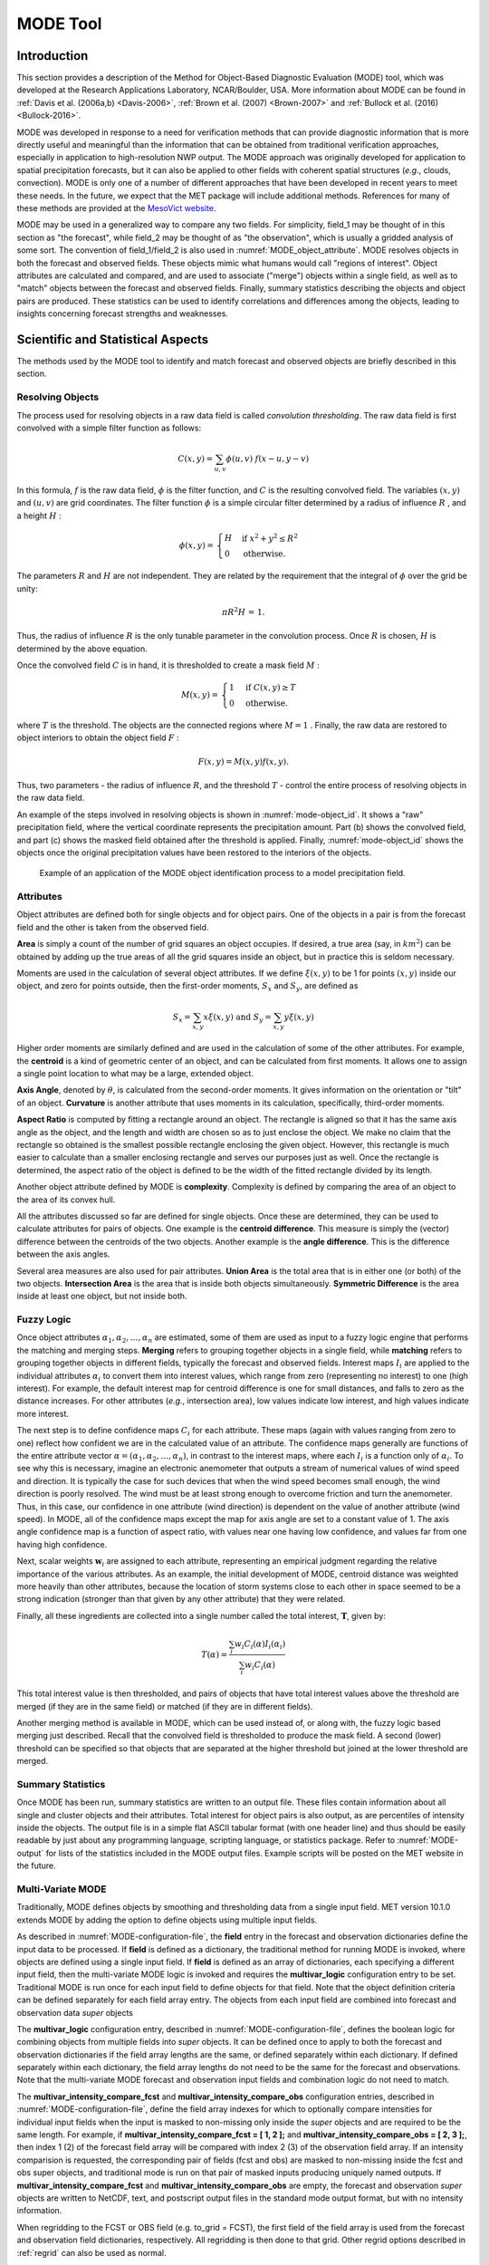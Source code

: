 .. _mode:

*********
MODE Tool
*********

.. _MODE_Introduction:

Introduction
============

This section provides a description of the Method for Object-Based Diagnostic Evaluation (MODE) tool, which was developed at the Research Applications Laboratory, NCAR/Boulder, USA. More information about MODE can be found in :ref:`Davis et al. (2006a,b) <Davis-2006>`, :ref:`Brown et al. (2007) <Brown-2007>` and :ref:`Bullock et al. (2016) <Bullock-2016>`.

MODE was developed in response to a need for verification methods that can provide diagnostic information that is more directly useful and meaningful than the information that can be obtained from traditional verification approaches, especially in application to high-resolution NWP output. The MODE approach was originally developed for application to spatial precipitation forecasts, but it can also be applied to other fields with coherent spatial structures (*e.g.*, clouds, convection). MODE is only one of a number of different approaches that have been developed in recent years to meet these needs. In the future, we expect that the MET package will include additional methods. References for many of these methods are provided at the `MesoVict website <http://www.rap.ucar.edu/projects/icp/index.html.>`_.

MODE may be used in a generalized way to compare any two fields. For simplicity, field_1 may be thought of in this section as "the forecast", while field_2 may be thought of as "the observation", which is usually a gridded analysis of some sort. The convention of field_1/field_2 is also used in :numref:`MODE_object_attribute`. MODE resolves objects in both the forecast and observed fields. These objects mimic what humans would call "regions of interest". Object attributes are calculated and compared, and are used to associate ("merge") objects within a single field, as well as to "match" objects between the forecast and observed fields. Finally, summary statistics describing the objects and object pairs are produced. These statistics can be used to identify correlations and differences among the objects, leading to insights concerning forecast strengths and weaknesses.

.. _MODE_Scientific-and-statistical:

Scientific and Statistical Aspects
==================================

The methods used by the MODE tool to identify and match forecast and observed objects are briefly described in this section. 

Resolving Objects
-----------------

The process used for resolving objects in a raw data field is called *convolution thresholding*. The raw data field is first convolved with a simple filter function as follows:

.. math:: C(x,y)=\sum_{u, v}\phi(u,v)\ f(x-u, y-v)

In this formula, :math:`f` is the raw data field, :math:`\phi` is the filter function, and :math:`C` is the resulting convolved field. The variables :math:`(x, y)` and :math:`(u, v)` are grid coordinates. The filter function :math:`\phi` is a simple circular filter determined by a radius of influence :math:`R` , and a height :math:`H` :

.. math:: \phi (x,y) = \begin{align}\begin{cases} H &\text{if } x^2 + y^2\leq R^2\\ 0 &\text{otherwise.} \end{cases}\end{align}

The parameters :math:`R` and :math:`H` are not independent. They are related by the requirement that the integral of :math:`\phi` over the grid be unity: 

.. math:: \pi R^2 H\text{ = 1.}

Thus, the radius of influence :math:`R` is the only tunable parameter in the convolution process. Once :math:`R` is chosen, :math:`H` is determined by the above equation.

Once the convolved field :math:`C` is in hand, it is thresholded to create a mask field :math:`M` :

.. math:: M(x,y) = \begin{align}\begin{cases} 1 &\text{if } C(x,y)\ge T\\ 0 &\text{otherwise.} \end{cases}\end{align}

where :math:`T` is the threshold. The objects are the connected regions where :math:`M = 1` . Finally, the raw data are restored to object interiors to obtain the object field :math:`F` :

.. math:: F(x,y)=M(x,y)f(x,y).

Thus, two parameters - the radius of influence :math:`R`, and the threshold :math:`T` - control the entire process of resolving objects in the raw data field.

An example of the steps involved in resolving objects is shown in :numref:`mode-object_id`. It shows a "raw" precipitation field, where the vertical coordinate represents the precipitation amount. Part (b) shows the convolved field, and part (c) shows the masked field obtained after the threshold is applied. Finally, :numref:`mode-object_id` shows the objects once the original precipitation values have been restored to the interiors of the objects.

.. _mode-object_id:

.. figure:: figure/mode-object_id.png

   Example of an application of the MODE object identification process to a model precipitation field.


Attributes
----------

Object attributes are defined both for single objects and for object pairs. One of the objects in a pair is from the forecast field and the other is taken from the observed field. 

**Area** is simply a count of the number of grid squares an object occupies. If desired, a true area (say, in :math:`km^2`) can be obtained by adding up the true areas of all the grid squares inside an object, but in practice this is seldom necessary.

Moments are used in the calculation of several object attributes. If we define :math:`\xi(x,y)` to be 1 for points :math:`(x,y)` inside our object, and zero for points outside, then the first-order moments, :math:`S_x` and :math:`S_y`, are defined as 

.. math:: S_x = \sum_{x,y} x\xi(x,y) {}\ \text{and } {}\ S_y = \sum_{x,y} y\xi(x,y)

Higher order moments are similarly defined and are used in the calculation of some of the other attributes. For example, the **centroid** is a kind of geometric center of an object, and can be calculated from first moments. It allows one to assign a single point location to what may be a large, extended object. 

**Axis Angle**, denoted by :math:`\theta`, is calculated from the second-order moments. It gives information on the orientation or "tilt" of an object. **Curvature** is another attribute that uses moments in its calculation, specifically, third-order moments.

**Aspect Ratio** is computed by fitting a rectangle around an object. The rectangle is aligned so that it has the same axis angle as the object, and the length and width are chosen so as to just enclose the object. We make no claim that the rectangle so obtained is the smallest possible rectangle enclosing the given object. However, this rectangle is much easier to calculate than a smaller enclosing rectangle and serves our purposes just as well. Once the rectangle is determined, the aspect ratio of the object is defined to be the width of the fitted rectangle divided by its length.

Another object attribute defined by MODE is **complexity**. Complexity is defined by comparing the area of an object to the area of its convex hull.

All the attributes discussed so far are defined for single objects. Once these are determined, they can be used to calculate attributes for pairs of objects. One example is the  **centroid difference**. This measure is simply the (vector) difference between the centroids of the two objects. Another example is the  **angle difference**. This is the difference between the axis angles.

Several area measures are also used for pair attributes. **Union Area** is the total area that is in either one (or both) of the two objects. **Intersection Area** is the area that is inside both objects simultaneously. **Symmetric Difference** is the area inside at least one object, but not inside both.

Fuzzy Logic
-----------

Once object attributes :math:`\alpha_1,\alpha_2,\ldots,\alpha_n` are estimated, some of them are used as input to a fuzzy logic engine that performs the matching and merging steps. **Merging** refers to grouping together objects in a single field, while **matching** refers to grouping together objects in different fields, typically the forecast and observed fields. Interest maps :math:`I_i` are applied to the individual attributes :math:`\alpha_i` to convert them into interest values, which range from zero (representing no interest) to one (high interest). For example, the default interest map for centroid difference is one for small distances, and falls to zero as the distance increases. For other attributes (*e.g.*, intersection area), low values indicate low interest, and high values indicate more interest.

The next step is to define confidence maps :math:`C_i` for each attribute. These maps (again with values ranging from zero to one) reflect how confident we are in the calculated value of an attribute. The confidence maps generally are functions of the entire attribute vector :math:`\alpha = (\alpha_1, \alpha_2, \ldots, \alpha_n)`, in contrast to the interest maps, where each :math:`I_i` is a function only of :math:`\alpha_i`. To see why this is necessary, imagine an electronic anemometer that outputs a stream of numerical values of wind speed and direction. It is typically the case for such devices that when the wind speed becomes small enough, the wind direction is poorly resolved. The wind must be at least strong enough to overcome friction and turn the anemometer. Thus, in this case, our confidence in one attribute (wind direction) is dependent on the value of another attribute (wind speed). In MODE, all of the confidence maps except the map for axis angle are set to a constant value of 1. The axis angle confidence map is a function of aspect ratio, with values near one having low confidence, and values far from one having high confidence.

Next, scalar weights :math:`\boldsymbol{w}_i` are assigned to each attribute, representing an empirical judgment regarding the relative importance of the various attributes. As an example, the initial development of MODE, centroid distance was weighted more heavily than other attributes, because the location of storm systems close to each other in space seemed to be a strong indication (stronger than that given by any other attribute) that they were related.

Finally, all these ingredients are collected into a single number called the total interest, :math:`\boldsymbol{T}`, given by:

.. math:: T(\alpha)=\frac{\sum_{i}w_i C_i(\alpha)I_i(\alpha_i)}{\sum_{i}w_i C_i(\alpha)}

This total interest value is then thresholded, and pairs of objects that have total interest values above the threshold are merged (if they are in the same field) or matched (if they are in different fields).

Another merging method is available in MODE, which can be used instead of, or along with, the fuzzy logic based merging just described. Recall that the convolved field is thresholded to produce the mask field. A second (lower) threshold can be specified so that objects that are separated at the higher threshold but joined at the lower threshold are merged.

Summary Statistics
------------------

Once MODE has been run, summary statistics are written to an output file. These files contain information about all single and cluster objects and their attributes. Total interest for object pairs is also output, as are percentiles of intensity inside the objects. The output file is in a simple flat ASCII tabular format (with one header line) and thus should be easily readable by just about any programming language, scripting language, or statistics package. Refer to :numref:`MODE-output` for lists of the statistics included in the MODE output files. Example scripts will be posted on the MET website in the future.

.. _MODE-multivar:

Multi-Variate MODE
------------------

Traditionally, MODE defines objects by smoothing and thresholding data from a single input field. MET version 10.1.0 extends MODE by adding the option to define objects using multiple input fields.

As described in :numref:`MODE-configuration-file`, the **field** entry in the forecast and observation dictionaries define the input data to be processed. If **field** is defined as a dictionary, the traditional method for running MODE is invoked, where objects are defined using a single input field. If **field** is defined as an array of dictionaries, each specifying a different input field, then the multi-variate MODE logic is invoked and requires the **multivar_logic** configuration entry to be set. Traditional MODE is run once for each input field to define objects for that field. Note that the object definition criteria can be defined separately for each field array entry. The objects from each input field are combined into forecast and observation data *super* objects 

The **multivar_logic** configuration entry, described in :numref:`MODE-configuration-file`, defines the boolean logic for combining objects from multiple fields into *super* objects. It can be defined once to apply to both the forecast and observation dictionaries if the field array lengths are the same, or defined separately within each dictionary. If defined separately within each dictionary, the field array lengths do not need to be the same for the forecast and observations. Note that the multi-variate MODE forecast and observation input fields and combination logic do not need to match.

The **multivar_intensity_compare_fcst** and **multivar_intensity_compare_obs** configuration entries, described in :numref:`MODE-configuration-file`, define the field array indexes for which to optionally compare intensities for individual input fields when the input is masked to non-missing only inside the *super* objects and are required to be the same length. For example, if **multivar_intensity_compare_fcst = [ 1, 2 ];** and **multivar_intensity_compare_obs = [ 2, 3 ];**, then index 1 (2) of the forecast field array will be compared with index 2 (3) of the observation field array. If an intensity comparision is requested, the corresponding pair of fields (fcst and obs) are masked to non-missing inside the fcst and obs super objects, and traditional mode is run on that pair of masked inputs producing uniquely named outputs. If **multivar_intensity_compare_fcst** and **multivar_intensity_compare_obs** are empty, the forecast and observation *super* objects are written to NetCDF, text, and postscript output files in the standard mode output format, but with no intensity information.

When regridding to the FCST or OBS field (e.g. to_grid = FCST), the first field of the field array is used from the forecast and observation field dictionaries, respectively. All regridding is then done to that grid. Other regrid options described in :ref:`regrid` can also be used as normal.

"file_type" can be set independently for each input in multivariate mode. If not set for an input, MET uses file names and file content to determine the type.

When setting a threshold to a percentile, some choices require both an observation input and a forecast input.  When this is the case, it's assumed the indices match, so for example if forecast input 1 has such a percentile setting, then observation input 1 will be used to compute the percentile.  Percentiles in which this will happen are:

* SFP in an observation input.
  * The matching forecast input will be used to determine the threshold.  e.g. ">SFP33.3" in the 2nd observation input means greater than 33.3-rd percentile of the 2nd forecast input will be used as the threshold for that observation input.

* SOP in a forecast input.
  * The matching observation input will be used to determine the threshold. e.g. ">SOP33.3" in the 2nd forecast input means greater than 33.3-rd percentile of the 2nd observation input will be used as the threshold for that forecast input.

* "==FBIAS" in an observation input.
  * e.g. "==FBIAS1" in an observation input to automatically de-bias the data, using a simple threshold in the matching forecast input. For example, when observation input 3 has "==FBIAS1", and forecast input 3 has ">5.0", MET applies the >5.0 threshold to the forecast and then chooses an observation threshold which results in a frequency bias of 1. The frequency bias can be any float value > 0.0.

* "==FBIAS" in a forecast input.
  * e.g. "==FBIAS1" in a forecast input to automatically de-bias the data, using a simple threshold in the matching observation input. For example, when forecast input 2 has "==FBIAS1", and observation input 2 has ">5.0", MET applies the >5.0 threshold to the observation and then chooses a forecast threshold which results in a frequency bias of 1.  The frequency bias can be any float value > 0.0.

  
Practical Information
=====================

This section contains a description of how MODE can be configured and run. The MODE tool is used to perform a features-based verification of gridded model data using gridded observations. The input gridded model and observation datasets must be in one of the MET supported gridded file formats. If the input datasets are not already on a common grid, MODE can interpolate them to a common grid. The regrid option in the configuration file enables the user to specify the grid upon which the scores will be computed. The gridded analysis data may be based on observations, such as Stage II or Stage IV data for verifying accumulated precipitation, or a model analysis field may be used. However, users are cautioned that it is generally unwise to verify model output using an analysis field produced by the same model.

MODE provides the capability to select a single model variable/level from which to derive objects to be analyzed. MODE was developed and tested using accumulated precipitation. However, the code has been generalized to allow the use of any gridded model and observation field. Based on the options specified in the configuration file, MODE will define a set of simple objects in the model and observation fields. It will then compute an interest value for each pair of objects across the fields using a fuzzy engine approach. Those interest values are thresholded, and any pairs of objects above the threshold will be matched/merged. Through the configuration file, MODE offers a wide range of flexibility in how the objects are defined, processed, matched, and merged.

mode Usage
----------

The usage statement for the MODE tool is listed below:

.. code-block:: none

  Usage: mode
         fcst_file
         obs_file
         config_file
         [-config_merge merge_config_file]
         [-outdir path]
         [-log file]
         [-v level]
         [-compress level]

The MODE tool has three required arguments and can accept several optional arguments.

Required Arguments for mode
^^^^^^^^^^^^^^^^^^^^^^^^^^^

1. The **fcst_file** argument indicates the gridded file containing the model field to be verified.

2. The **obs_file** argument indicates the gridded file containing the gridded observations to be used for the verification of the model.

3. The **config_file** argument indicates the name of the configuration file to be used. The contents of the configuration file are discussed below.

Optional Arguments for mode
^^^^^^^^^^^^^^^^^^^^^^^^^^^

4. The **-config_merge merge_config_file** option indicates the name of a second configuration file to be used when performing fuzzy engine merging by comparing the model or observation field to itself. The MODE tool provides the capability of performing merging within a single field by comparing the field to itself. Interest values are computed for each object and all of its neighbors. If an object and its neighbor have an interest value above some threshold, they are merged. The **merge_config_file** controls the settings of the fuzzy engine used to perform this merging step. If a **merge_config_file** is not provided, the configuration specified by the config_file in the previous argument will be used.

5. The **-outdir path** option indicates the directory where output files should be written.

6. The **-log file** option directs output and errors to the specified log file. All messages will be written to that file as well as standard out and error. Thus, users can save the messages without having to redirect the output on the command line. The default behavior is no log file. 

7. The **-v level** option indicates the desired level of verbosity. The contents of "level" will override the default setting of 2. Setting the verbosity to 0 will make the tool run with no log messages, while increasing the verbosity above 1 will increase the amount of logging.

8. The **-compress level** option indicates the desired level of compression (deflate level) for NetCDF variables. The valid level is between 0 and 9. The value of "level" will override the default setting of 0 from the configuration file or the environment variable MET_NC_COMPRESS. Setting the compression level to 0 will make no compression for the NetCDF output. Lower number is for fast compression and higher number is for better compression.

An example of the MODE calling sequence is listed below:

**Example 1:**

.. code-block:: none

  mode sample_fcst.grb \
  sample_obs.grb \
  MODEConfig_grb

In Example 1, the MODE tool will verify the model data in the sample_fcst.grb GRIB file using the observations in the sample_obs.grb GRIB file applying the configuration options specified in the **MODEConfig_grb** file.

A second example of the MODE calling sequence is presented below:

**Example 2:**

.. code-block:: none

  mode sample_fcst.nc \
  sample_obs.nc \
  MODEConfig_nc

In Example 2, the MODE tool will verify the model data in the sample_fcst.nc NetCDF output of pcp_combine using the observations in the sample_obs.nc NetCDF output of pcp_combine, using the configuration options specified in the **MODEConfig_nc** file. Since the model and observation files contain only a single field of accumulated precipitation, the **MODEConfig_nc** file should specify that accumulated precipitation be verified.

.. _MODE-configuration-file:

mode Configuration File
-----------------------

The default configuration file for the MODE tool, **MODEConfig_default**, can be found in the installed *share/met/config* directory. Another version of the configuration file is provided in *scripts/config*. We encourage users to make a copy of the configuration files prior to modifying their contents. Descriptions of **MODEConfig_default** and the required variables for any MODE configuration file are also provided below. While the configuration file contains many entries, most users will only need to change a few for their use. Specific options are described in the following subsections.

A second default configuration file for the multivar MODE option, **MODEMultivarConfig_default**, is also found in the installed *share/met/config* directory. We encourage users to make a copy of this default configuration file when setting up a multivar configuration prior to modifying content. The two default config files **MODEConfig_default** and **MODEMultivarConfig_default** are similar, with **MODEMultivarConfig_default** having example multivar specific content. 

Note that environment variables may be used when editing configuration files, as described in the :numref:`config_env_vars`.

_____________________

.. code-block:: none

  model          = "FCST";
  desc           = "NA";
  obtype         = "ANALYS";
  regrid         = { ... }
  met_data_dir   = "MET_BASE";
  output_prefix  = "";
  version        = "VN.N";

The configuration options listed above are common to many MET tools and are described in :numref:`config_options`.

_____________________

.. code-block:: none

  grid_res = 4;

The **grid_res** entry is the nominal spacing for each grid square in kilometers. This entry is not used directly in the code, but subsequent entries in the configuration file are defined in terms of it. Therefore, setting this appropriately will help ensure that appropriate default values are used for these entries.

_____________________

.. code-block:: none

  quilt = FALSE;

The **quilt** entry indicates whether all permutations of convolution radii and thresholds should be run.

• If **FALSE**, the number of forecast and observation convolution radii and thresholds must all match. One configuration of MODE will be run for each group of settings in those lists.

• If **TRUE**, the number of forecast and observation convolution radii must match and the number of forecast and observation convolution thresholds must match. For N radii and M thresholds, NxM configurations of MODE will be run.

_____________________

.. code-block:: none

   multivar_logic = "#1 && #2 && #3";

The **multivar_logic** entry appears only in the **MODEMultivarConfig_default** file. This option applies to running multi-variate MODE by setting **field** to an array of dictionaries to define multiple input fields. Objects are defined separately for each input field based on the configuration settings specified for each field array entry. The **multivar_logic** entry is a string which defines how objects for each field are combined into a final *super* object. The objects for each field are referred to as '#N' where N is the N-th field array entry. The '&&' and '||' strings define intersection and union logic, respectively. For example, "#1 && #2" is the intersection of the objects from the first and second fields. "(#1 && #2) || #3" is the union of that intersection with the objects from the third field.

The **multivar_logic** entry is parsed separately from the **fcst** and **obs** dictionaries and can be defined differently in each. It does not require the same number of fields in the forecast and observation arrays.

_____________________

.. code-block:: none

   multivar_intensity_compare_fcst = [1,2];
   multivar_intensity_compare_obs = [2,3];

The **multivar_intensity_compare_fcst** and **multivar_intensity_compare_obs** entries appear only in the **MODEMultivarConfig_default** file. These entries define an index in the field arrays to be compared for forecast and observation intensities and must be the same length. For example, in the above example, forecast field 1 will be compared to observation field 2 for computing intensity attribute statistics. If the **multivar_intensity_compare_fcst** and **multivar_intensity_compare_obs** are empty, traditional mode output is created for the super objects, but with no intensity information. 

_____________________

.. code-block:: none

   multivar_name = "Super";

The **multivar_name** entry appears only in the **MODEMultivarConfig_default** file. This option is used only when the multivar option is enabled, and only when **multivar_intensity_compare_fcst** and **multivar_intensity_compare_obs** are empty. It can be thought of as an identifier for the multivariate super object.  It shows up in output files names and content.  It can be set separately for forecasts and observations or as a common value for both.

_____________________

.. code-block:: none

   multivar_level = "LO";

The **multivar_level** entry appears only in the **MODEMultivarConfig_default** file. This option is used only when the multivar option is enabled, and only when **multivar_intensity_compare_fcst** and **multivar_intensity_compare_obs** are empty. It is the identifier for the multivariate super object as regards level.  It shows up in output files names and content.  If not set the default value is "NA".   It can be set separately for forecasts and observations, or as a common value for both.

_____________________

.. code-block:: none

  fcst = {
     field = {
        name = "APCP";
        level = "A03";
     }
     censor_thresh      = [];
     censor_val         = [];
     conv_radius        = 60.0/grid_res; // in grid squares
     conv_thresh        = >=5.0;
     vld_thresh         = 0.5;
     filter_attr_name   = [];
     filter_attr_thresh = [];
     merge_thresh       = >=1.25;
     merge_flag         = THRESH;
  }
  obs = fcst; 

The **field** entries in the forecast and observation dictionaries specify the model and observation variables and level to be compared. See a more complete description of them in :numref:`config_options`. In the above example, the forecast settings are copied into the observation dictionary using **obs = fcst;.**

When **field** is set to an array of dictionaries rather than a single one, the multi-variate MODE logic is invoked. Please see :numref:`MODE-multivar` for a description of that logic.

The **censor_thresh** and **censor_val** entries are used to censor the raw data as described in :numref:`config_options`. Their functionality replaces the **raw_thresh** entry, which is deprecated in met-6.1. Prior to defining objects, it is recommended that the raw fields should be made to look similar to each other. For example, if the model only predicts values for a variable above some threshold, the observations should be thresholded at that same level. The censor thresholds can be specified using symbols. By default, no censor thresholding is applied.

The **conv_radius** entry defines the radius of the circular convolution applied to smooth the raw fields. The radii are specified in terms of grid units. The default convolution radii are defined in terms of the previously defined **grid_res** entry. Multiple convolution radii may be specified as an array (e.g. **conv_radius = [ 5, 10, 15 ];**).

The **conv_thresh** entry specifies the threshold values to be applied to the convolved field to define objects. By default, objects are defined using a convolution threshold of 5.0. Multiple convolution thresholds may be specified as an array (e.g. **conv_thresh = [ >=5.0, >=10.0, >=15.0 ];)**.

Multiple convolution radii and thresholds and processed using the logic defined by the **quilt** entry.

The **vld_thresh** entry must be set between 0 and 1. When performing the circular convolution step if the proportion of bad data values in the convolution area is greater than or equal to this threshold, the resulting convolved value will be bad data. If the proportion is less than this threshold, the convolution will be performed on only the valid data. By default, the **vld_thresh** is set to 0.5.

The **filter_attr_name** and **filter_attr_thresh** entries are arrays of the same length which specify object filtering criteria. By default, no object filtering criteria is defined.

The **filter_attr_name** entry is an array of strings specifying the MODE output header column names for the object attributes of interest, such as **AREA, LENGTH, WIDTH**, and **INTENSITY_50**. In addition, **ASPECT_RATIO** specifies the aspect ratio (width/length), **INTENSITY_101** specifies the mean intensity value, and **INTENSITY_102** specifies the sum of the intensity values.

The **filter_attr_thresh** entry is an array of thresholds for these object attributes. Any simple objects not meeting all of the filtering criteria are discarded.

Note that the **area_thresh** and **inten_perc_thresh** entries from earlier versions of MODE are replaced by these options and are now deprecated. 

The **merge_thresh** entry is used to define larger objects for use in merging the original objects. It defines the threshold value used in the double thresholding merging technique. Note that in order to use this merging technique, it must be requested for both the forecast and observation fields. These thresholds should be chosen to define larger objects that fully contain the originally defined objects. For example, for objects defined as >=5.0, a merge threshold of >=2.5 will define larger objects that fully contain the original objects. Any two original objects contained within the same larger object will be merged. By default, the merge thresholds are set to be greater than or equal to 1.25. Multiple merge thresholds may be specified as an array (e.g. **merge_thresh = [ >=1.0, >=2.0, >=3.0 ];**). The number of **merge_thresh** entries must match the number of **conv_thresh** entries.

The **merge_flag** entry controls what type of merging techniques will be applied to the objects defined in each field. 

• **NONE** indicates that no merging should be applied. 

• **THRESH** indicates that the double thresholding merging technique should be applied. 

• **ENGINE** indicates that objects in each field should be merged by comparing the objects to themselves using a fuzzy engine approach. 

• **BOTH** indicates that both techniques should be used. 

By default, the double thresholding **THRESH** merging technique is applied in single variable mode.  The merging defaults to **NONE** with multivariate mode.

_____________________

.. code-block:: none

  mask_missing_flag = NONE;

The **mask_missing_flag** entry specifies how missing data in the raw model and observation fields will be treated. 

• **NONE** indicates no additional processing is to be done. 

• **FCST** indicates missing data in the observation field should be used to mask the forecast field. 

• **OBS** indicates missing data in the forecast field should be used to mask the observation field. 

• **BOTH** indicates masking should be performed in both directions (i.e., mask the forecast field with the observation field and vice-versa).

Prior to defining objects, it is recommended that the raw fields be made to look similar to each other by assigning a value of BOTH to this parameter. However, by default no masking is performed.


_____________________

.. code-block:: none

  match_flag = MERGE_BOTH;

The **match_flag** entry controls how matching will be performed when comparing objects from the forecast field to objects from the observation field. An interest value is computed for each possible pair of forecast/observation objects. The interest values are then thresholded to define which objects match. If two objects in one field happen to match the same object in the other field, then those two objects could be merged. The **match_flag** entry controls what type of merging is allowed in this context. 

• **NONE** indicates that no matching should be performed between the fields at all. 

• **MERGE_BOTH** indicates that additional merging is allowed in both fields. 

• **MERGE_FCST** indicates that additional merging is allowed only in the forecast field. 

• **NO_MERGE** indicates that no additional merging is allowed in either field, meaning that each object will match at most one object in the other field. 

By default, additional merging is allowed in both fields.

_____________________

.. code-block:: none

  max_centroid_dist = 800/grid_res;

Computing the attributes for all possible pairs of objects can take some time depending on the numbers of objects. The **max_centroid_dist** entry is used to specify how far apart objects should be in order to conclude that they have no chance of matching. No pairwise attributes are computed for pairs of objects whose centroids are farther away than this distance, defined in terms of grid units. Setting this entry to a reasonable value will improve the execution time of the MODE tool. By default, the maximum centroid distance is defined in terms of the previously defined **grid_res** entry.

_____________________

.. code-block:: none

  mask = {
     grid = "";
     grid_flag = NONE; // Apply to NONE, FCST, OBS, or BOTH
     poly = "";
     poly_flag = NONE; // Apply to NONE, FCST, OBS, or BOTH
  }

Defining a **grid** and **poly** masking region is described in :numref:`config_options`. Applying a masking region when running MODE sets all grid points falling outside of that region to missing data, effectively limiting the area of which objects should be defined.

The **grid_flag** and **poly_flag** entries specify how the grid and polyline masking should be applied:

• **NONE** indicates that the masking grid should not be applied. 

• **FCST** indicates that the masking grid should be applied to the forecast field. 

• **OBS** indicates that the masking grid should be applied to the observation field. 

• **BOTH** indicates that the masking grid should be applied to both fields. 

By default, no masking grid or polyline is applied.


_____________________

.. code-block:: none

  weight = {
     centroid_dist    = 2.0;
     boundary_dist    = 4.0;
     convex_hull_dist = 0.0;
     angle_diff       = 1.0;
     aspect_diff      = 0.0;
     area_ratio       = 1.0;
     int_area_ratio   = 2.0;
     curvature_ratio  = 0.0;
     complexity_ratio = 0.0;
     inten_perc_ratio = 0.0;
     inten_perc_value = 50;
  } 

The **weight** entries listed above control how much weight is assigned to each pairwise attribute when computing a total interest value for object pairs. The weights listed above correspond to the **centroid distance** between the objects, the **boundary distance** (or minimum distance), the **convex hull distance** (or minimum distance between the convex hulls of the objects), the **orientation angle** difference, the **aspect ratio** difference, the **object area ratio** (minimum area divided by maximum area), the **intersection divided by the minimum object area ratio**, the **curvature ratio**, the **complexity ratio**, and the **intensity ratio**. The weights need not sum to any particular value. When the total interest value is computed, the weighted sum is normalized by the sum of the weights listed above.

The **inten_perc_value** entry corresponds to the **inten_perc_ratio**. The **inten_perc_value** should be set between 0 and 102 to define which percentile of intensity should be compared for pairs of objects. 101 and 102 specify the intensity mean and sum, respectively. By default, the 50th percentile, or median value, is chosen.

_____________________

.. code-block:: none

  interest_function = {
     centroid_dist      = ( ... );
     boundary_dist      = ( ... );
     convex_hull_dist   = ( ... );
     angle_diff         = ( ... );
     aspect_diff        = ( ... );
     corner             = 0.8;
     ratio_if           = ( ( 0.0, 0.0 )
                          ( corner, 1.0 )
			  ( 1.0, 1.0 ) );
     area_ratio         = ratio_if;
     int_area_ratio     = ( ... );
     curvature_ratio    = ratio_if;
     complexity_ratio   = ratio_if;
     inten_perc_ratio   = ratio_if;
  }

The interest function entries listed above define which values are of interest for each pairwise attribute measured. Each interest function is defined as a piecewise linear function by specifying the corner points of its graph. The range of each function must be within **0** and **1**. Including (x, y) points with y-values outside this range results in a runtime error. See :numref:`MODE_A-Scientific-and-statistical` for how interest values are used by the fuzzy logic engine. By default, many of these functions are defined in terms of the previously defined **grid_res** entry.


_____________________

.. code-block:: none

  total_interest_thresh = 0.7;

The **total_interest_thresh** entry should be set between **0** and **1**. This threshold is applied to the total interest values computed for each pair of objects. Object pairs that have an interest value that is above this threshold will be matched, while those with an interest value that is below this threshold will remain unmatched. Increasing the threshold will decrease the number of matches while decreasing the threshold will increase the number of matches. By default, the total interest threshold is set to 0.7.


_____________________

.. code-block:: none

  print_interest_thresh = 0.0;

The **print_interest_thresh** entry determines which pairs of object attributes will be written to the output object attribute ASCII file. The user may choose to set the **print_interest_thresh** to the same value as the **total_interest_thresh**, meaning that only object pairs that actually match are written to the output file. By default, the print interest threshold is set to zero, meaning that all object pair attributes will be written as long as the distance between the object centroids is less than the **max_centroid_dist** entry.

_____________________

.. code-block:: none

  fcst_raw_plot = {
     color_table = "MET_BASE/colortables/met_default.ctable";
     plot_min = 0.0;
     plot_max = 0.0;
  }
  obs_raw_plot = {
     color_table = "MET_BASE/colortables/met_default.ctable";
     plot_min = 0.0;
     plot_max = 0.0;
  }
  object_plot = {
     color_table = "MET_BASE/colortables/mode_obj.ctable";
  }

Specifying dictionaries to define the **color_table, plot_min**, and **plot_max** entries are described in :numref:`config_options`.

The MODE tool generates a color bar to represent the contents of the colortable that was used to plot a field of data. The number of entries in the color bar matches the number of entries in the color table. The values defined for each color in the color table are also plotted next to the color bar.


_____________________

.. code-block:: none

  plot_valid_flag = FALSE;

When applied, the **plot_valid_flag entry** indicates that only the region containing valid data after masking is applied should be plotted. 

• **FALSE** indicates the entire domain should be plotted.

• **TRUE** indicates only the region containing valid data after masking should be plotted.

The default value of this flag is FALSE.


_____________________

.. code-block:: none

  plot_gcarc_flag = FALSE;

When applied, the **plot_gcarc_flag** entry indicates that the edges of polylines should be plotted using great circle arcs as opposed to straight lines in the grid. The default value of this flag is FALSE.


_____________________

.. code-block:: none

  ps_plot_flag  = TRUE;
  ct_stats_flag = TRUE;

These flags can be set to TRUE or FALSE to produce additional output, in the form of PostScript plots and contingency table counts and statistics, respectively.


_____________________

.. code-block:: none

  nc_pairs_flag = {
     latlon     = TRUE;
     raw        = TRUE;
     object_raw = TRUE;
     object_id  = TRUE;
     cluster_id = TRUE;
     polylines  = TRUE;
  }

Each component of the pairs information in the NetCDF file can be turned on or off. The old syntax is still supported: **TRUE** means accept the defaults, **FALSE** means no NetCDF output is generated. NetCDF output can also be turned off by setting all the individual dictionary flags to false.

The nc_pairs_flag is described in :numref:`grid_stat-configuration-file`


_____________________

.. code-block:: none

  shift_right = 0;

When MODE is run on global grids, this parameter specifies how many grid squares to shift the grid to the right. MODE does not currently connect objects from one side of a global grid to the other, potentially causing objects straddling the "cut" longitude to be separated into two objects. Shifting the grid by integer number of grid units enables the user to control where that longitude cut line occurs.

.. _MODE-output:

mode Output
-----------

MODE produces output in ASCII, NetCDF, and PostScript formats.

**ASCII output**

The MODE tool creates two ASCII output files. The first ASCII file contains contingency table counts and statistics for comparing the forecast and observation fields. This file consists of 4 lines. The first is a header line containing column names. The second line contains data comparing the two raw fields after any masking of bad data or based on a grid or lat/lon polygon has been applied. The third contains data comparing the two fields after any raw thresholds have been applied. The fourth, and last, line contains data comparing the derived object fields scored using traditional measures.

.. _CTS_output:

.. list-table:: Format of MODE CTS output file.
  :widths: auto
  :header-rows: 2

  * - mode ASCII
    - CONTINGENCY TABLE
    - OUTPUT FORMAT
  * - Column Number
    - MODE CTS Column Name
    - Description
  * - 1
    - VERSION
    - Version number
  * - 2
    - MODEL
    - User provided text string designating model name
  * - 3
    - N_VALID
    - Number of valid data points
  * - 4
    - GRID_RES
    - User provided nominal grid resolution
  * - 5
    - DESC
    - User provided text string describing the verification task
  * - 6
    - FCST_LEAD
    - Forecast lead time in HHMMSS format
  * - 7
    - FCST_VALID
    - Forecast valid start time in YYYYMMDD_HHMMSS format
  * - 8
    - FCST_ACCUM
    - Forecast accumulation time in HHMMSS format
  * - 9
    - OBS_LEAD
    - Observation lead time in HHMMSS format; when field2 is actually an observation, this should be "000000"
  * - 10
    - OBS_VALID
    - Observation valid start time in YYYYMMDD_HHMMSS format
  * - 11
    - OBS_ACCUM
    - Observation accumulation time in HHMMSS format
  * - 12
    - FCST_RAD
    - Forecast convolution radius in grid squares
  * - 13
    - FCST_THR
    - Forecast convolution threshold
  * - 14
    - OBS_RAD
    - Observation convolution radius in grid squares
  * - 15
    - OBS_THR
    - Observation convolution threshold
  * - 16
    - FCST_VAR
    - Forecast variable
  * - 17
    - FCST_UNITS
    - Units for model variable
  * - 18
    - FCST_LEV
    - Forecast vertical level
  * - 19
    - OBS_VAR
    - Observation variable
  * - 20
    - OBS_UNITS
    - Units for observation variable
  * - 21
    - OBS_LEV
    - Observation vertical level
  * - 22
    - OBTYPE
    - User provided observation type
  * - 23
    - FIELD
    - Field type for this line:* RAW for the raw input fields * OBJECT for the resolved object fields
  * - 24
    - TOTAL
    - Total number of matched pairs
  * - 25
    - FY_OY
    - Number of forecast yes and observation yes
  * - 26
    - FY_ON
    - Number of forecast yes and observation no
  * - 27
    - FN_OY
    - Number of forecast no and observation yes
  * - 28
    - FN_ON
    - Number of forecast no and observation no
  * - 29
    - BASER
    - Base rate
  * - 30
    - FMEAN
    - Forecast mean
  * - 31
    - ACC
    - Accuracy
  * - 32
    - FBIAS
    - Frequency Bias
  * - 33
    - PODY
    - Probability of detecting yes
  * - 34
    - PODN
    - Probability of detecting no
  * - 35
    - POFD
    - Probability of false detection
  * - 36
    - FAR
    - False alarm ratio
  * - 37
    - CSI
    - Critical Success Index
  * - 38
    - GSS
    - Gilbert Skill Score
  * - 39
    - HK
    - Hanssen-Kuipers Discriminant
  * - 40
    - HSS
    - Heidke Skill Score
  * - 41
    - ODDS
    - Odds Ratio
  * - 42
    - LODDS
    - Logarithm of the Odds Ratio
  * - 43
    - ORSS
    - Odds Ratio Skill Score
  * - 44
    - EDS
    - Extreme Dependency Score
  * - 45
    - SEDS
    - Symmetric Extreme Dependency Score
  * - 46
    - EDI
    - Extreme Dependency Index
  * - 47
    - SEDI
    - Symmetric Extremal Dependency Index
  * - 48
    - BAGSS
    - Bias-Adjusted Gilbert Skill Score

This first file uses the following naming convention:

*mode\_PREFIX\_FCST\_VAR\_LVL\_vs\_OBS\_VAR\_LVL\_HHMMSSL\_YYYYMMDD\_HHMMSSV\_HHMMSSA\_cts.txt*

where *PREFIX* indicates the user-defined output prefix, *FCST\_VAR\_LVL* is the forecast variable and vertical level being used, *OBS\_VAR\_LVL* is the observation variable and vertical level being used, *HHMMSSL* indicates the forecast lead time, *YYYYMMDD\_HHMMSSV* indicates the forecast valid time, and *HHMMSSA* indicates the accumulation period. The {\tt cts} string stands for contingency table statistics. The generation of this file can be disabled using the *ct\_stats\_flag* option in the configuration file. This CTS output file differs somewhat from the CTS output of the Point-Stat and Grid-Stat tools. The columns of this output file are summarized in :numref:`CTS_output`.

The second ASCII file the MODE tool generates contains all of the attributes for simple objects, the merged cluster objects, and pairs of objects. Each line in this file contains the same number of columns, though those columns not applicable to a given line contain fill data. The first row of every MODE object attribute file is a header containing the column names. The number of lines in this file depends on the number of objects defined. This file contains lines of 6 types that are indicated by the contents of the **OBJECT_ID** column. The **OBJECT_ID** can take the following 6 forms: **FNN, ONN, FNNN_ONNN, CFNNN, CONNN, CFNNN_CONNN**. In each case, **NNN** is a three-digit number indicating the object index. While all lines have the first 18 header columns in common, these 6 forms for **OBJECT_ID** can be divided into two types - one for single objects and one for pairs of objects. The single object lines **(FNN, ONN, CFNNN**, and **CONNN)** contain valid data in columns 19-39 and fill data in columns 40-51. The object pair lines **(FNNN_ONNN** and **CFNNN_CONNN)** contain valid data in columns 40-51 and fill data in columns 19-39.

These object identifiers are described in :numref:`MODE_object_attribute`. 


.. role:: raw-html(raw)
   :format: html

.. _MODE_object_attribute:
	    
.. list-table:: Object identifier descriptions for MODE object attribute output file.
  :widths: auto
  :header-rows: 2

  * - 
    - mode ASCII OBJECT
    - IDENTIFIER DESCRIPTIONS
  * - Object identifier (object_id)
    - Valid Data Columns
    - Description of valid data
  * - FNNN, ONNN
    - 1-18,19-39
    - Attributes for simple forecast, observation objects
  * - FNNN\_ :raw-html:`<br />`   ONNN
    - 1-18, 40-51
    - Attributes for pairs of simple forecast and observation objects
  * - CFNNN, CONNN
    - 1-18,19-39
    - Attributes for merged cluster objects in forecast, observation fields
  * - CFNNN\_ :raw-html:`<br />` CONNN
    - 1-18, 40-51
    - Attributes for pairs of forecast and observation cluster objects

**A note on terminology:** a cluster (referred to as "composite" in earlier versions) object need not necessarily consist of more than one simple object. A cluster object is by definition any set of one or more objects in one field which match a set of one or more objects in the other field. When a single simple forecast object matches a single simple observation object, they are each considered to be cluster objects as well.

The contents of the columns in this ASCII file are summarized in :numref:`MODE_object_attribute_output`.

.. _MODE_object_attribute_output:

.. list-table:: Format of MODE object attribute output files.
  :widths: auto
  :header-rows: 2

  * - mode ASCII OBJECT
    - ATTRIBUTE OUTPUT FORMAT
    - 
  * - Column
    - MODE Column Name
    - Description
  * - 1
    - VERSION
    - Version number
  * - 2
    - MODEL
    - User provided text string designating model name
  * - 3
    - N_VALID
    - Number of valid data points
  * - 4
    - GRID_RES
    - User provided nominal grid resolution
  * - 5
    - DESC
    - User provided text string describing the verification task
  * - 6
    - FCST_LEAD
    - Forecast lead time in HHMMSS format
  * - 7
    - FCST_VALID
    - Forecast valid start time in YYYYMMDD_HHMMSS format
  * - 8
    - FCST_ACCUM
    - Forecast accumulation time in HHMMSS format
  * - 9
    - OBS_LEAD
    - Observation lead time in HHMMSS format; when field2 is actually an observation, this should be "000000"
  * - 10
    - OBS_VALID
    - Observation valid start time in YYYYMMDD_HHMMSS format
  * - 11
    - OBS_ACCUM
    - Observation accumulation time in HHMMSS format
  * - 12
    - FCST_RAD
    - Forecast convolution radius in grid squares
  * - 13
    - FCST_THR
    - Forecast convolution threshold
  * - 14
    - OBS_RAD
    - Observation convolution radius in grid squares
  * - 15
    - OBS_THR
    - Observation convolution threshold
  * - 16
    - FCST_VAR
    - Forecast variable
  * - 17
    - FCST_UNITS
    - Units for forecast variable
  * - 18
    - FCST_LEV
    - Forecast vertical level
  * - 19
    - OBS_VAR
    - Observation variable
  * - 20
    - OBS_UNITS
    - Units for observation variable
  * - 21
    - OBS_LEV
    - Observation vertical level
  * - 22
    - OBTYPE
    - User provided observation type
  * - 23
    - OBJECT_ID
    - Object numbered from 1 to the number of objects in each field
  * - 24
    - OBJECT_CAT
    - Object category indicating to which cluster object it belongs
  * - 25-26
    - CENTROID_X, _Y
    - Location of the centroid (in grid units)
  * - 27-28
    - CENTROID_LAT, _LON
    - Location of the centroid (in lat/lon degrees)
  * - 29
    - AXIS_ANG
    - Object axis angle (in degrees)
  * - 30
    - LENGTH
    - Length of the enclosing rectangle (in grid units)
  * - 31
    - WIDTH
    - Width of the enclosing rectangle (in grid units)
  * - 32
    - AREA
    - Object area (in grid squares)
  * - 33
    - AREA_THRESH
    - Area of the object containing data values in the raw field that meet the object definition threshold criteria (in grid squares)
  * - 34
    - CURVATURE
    - Radius of curvature of the object defined in terms of third order moments (in grid units)
  * - 35-36
    - CURVATURE_X, _Y
    - Center of curvature (in grid coordinates)
  * - 37
    - COMPLEXITY
    - Ratio of the difference between the area of an object and the area of its convex hull divided by the area of the complex hull (unitless)
  * - 38-42
    - INTENSITY_10, _25, _50, _75, _90
    - 10th, 25th, 50th, 75th, and 90th percentiles of intensity of the raw field within the object (various units)
  * - 43
    - INTENSITY_NN
    - The percentile of intensity chosen for use in the PERCENTILE_INTENSITY_RATIO column (variable units)
  * - 44
    - INTENSITY_SUM
    - Sum of the intensities of the raw field within the object (variable units)
  * - 45
    - CENTROID_DIST
    - Distance between two objects centroids (in grid units)
  * - 46
    - BOUNDARY_DIST
    - Minimum distance between the boundaries of two objects (in grid units)
  * - 47
    - CONVEX_HULL :raw-html:`<br />` \_DIST
    - Minimum distance between the convex hulls of two objects (in grid units)
  * - 48
    - ANGLE_DIFF
    - Difference between the axis angles of two objects (in degrees)
  * - 49
    - ASPECT_DIFF
    - Absolute value of the difference between the aspect ratios of two objects (unitless)
  * - 50
    - AREA_RATIO
    - The forecast object area divided by the observation object area (unitless) :raw-html:`<br />`
      **NOTE:** Prior to MET version 10.0.0, the AREA_RATIO was defined as the lesser of the two object areas divided by the greater of the two.
  * - 51
    - INTERSECTION :raw-html:`<br />` \_AREA
    - Intersection area of two objects (in grid squares)
  * - 52
    - UNION_AREA
    - Union area of two objects (in grid squares)
  * - 53
    - SYMMETRIC_DIFF
    - Symmetric difference of two objects (in grid squares)
  * - 54
    - INTERSECTION :raw-html:`<br />`  \_OVER_AREA
    - Ratio of intersection area to the lesser of the forecast and observation object areas (unitless)
  * - 55
    - CURVATURE :raw-html:`<br />` \_RATIO
    - Ratio of the curvature of two objects defined as the lesser of the two divided by the greater of the two (unitless)
  * - 56
    - COMPLEXITY :raw-html:`<br />` \_RATIO
    - Ratio of complexities of two objects defined as the lesser of the forecast complexity divided by the observation complexity or its reciprocal (unitless)
  * - 57
    - PERCENTILE :raw-html:`<br />` \_INTENSITY :raw-html:`<br />` \_RATIO
    - Ratio of the nth percentile (INTENSITY_NN column) of intensity of the two objects defined as the lesser of the forecast intensity divided by the observation intensity or its reciprocal (unitless)
  * - 58
    - INTEREST
    - Total interest value computed for a pair of simple objects (unitless)

**NetCDF Output**

The MODE tool creates a NetCDF output file containing the object fields that are defined. The NetCDF file contains gridded fields including indices for the simple forecast objects, indices for the simple observation objects, indices for the matched cluster forecast objects, and indices for the matched cluster observation objects. The NetCDF file also contains lat/lon and x/y data for the vertices of the polygons for the boundaries of the simple forecast and observation objects. The generation of this file can be disabled using the **nc_pairs_flag** configuration file option.

The dimensions and variables included in the mode NetCDF files are described in :numref:`NetCDF_dimensions_for_MODE_output` and :numref:`Variables_contained_in_MODE_NetCDF_output`.

.. _NetCDF_dimensions_for_MODE_output:

.. list-table:: NetCDF dimensions for MODE output.
  :widths: auto
  :header-rows: 2

  * - mode NETCDF DIMENSIONS
    - 
  * - NetCDF Dimension
    - Description
  * - lat
    - Dimension of the latitude (i.e. Number of grid points in the North-South direction)
  * - lon
    - Dimension of the longitude (i.e. Number of grid points in the East-West direction)
  * - fcst_thresh_length
    - Number of thresholds applied to the forecast
  * - obs_thresh_length
    - Number of thresholds applied to the observations
  * - fcst_simp
    - Number of simple forecast objects
  * - fcst_simp_bdy
    - Number of points used to define the boundaries of all of the simple forecast objects
  * - fcst_simp_hull
    - Number of points used to define the hull of all of the simple forecast objects
  * - obs_simp
    - Number of simple observation objects
  * - obs_simp_bdy
    - Number of points used to define the boundaries of all of the simple observation objects
  * - obs_simp_hull
    - Number of points used to define the hull of all of the simple observation objects
  * - fcst_clus
    - Number of forecast clusters
  * - fcst_clus_hull
    - Number of points used to define the hull of all of the cluster forecast objects
  * - obs_clus
    - Number of observed clusters
  * - obs_clus_hull
    - Number of points used to define the hull of all of the cluster observation objects


.. _Variables_contained_in_MODE_NetCDF_output:

.. role:: raw-html(raw)
   :format: html

.. list-table:: Variables contained in MODE NetCDF output.
  :widths: auto
  :header-rows: 2

  * - 
    - mode NETCDF VARIABLES
    - 
  * - NetCDF Variable
    - Dimension
    - Description
  * - lat
    - lat, lon
    - Latitude
  * - lon
    - lat, lon
    - Longitude
  * - fcst_raw
    - lat, lon
    - Forecast raw values
  * - fcst_obj_raw
    - lat, lon
    - Forecast Object Raw Values
  * - fcst_obj_id
    - lat, lon
    - Simple forecast object id number for each grid point
  * - fcst_clus_id
    - lat, lon
    - Cluster forecast object id number for each grid point
  * - obs_raw
    - lat, lon
    - Observation Raw Values
  * - obs_obj_raw
    - lat, lon
    - Observation Object Raw Values
  * - obs_obj_id
    - \-
    - Simple observation object id number for each grid point
  * - obs_clus_id
    - \-
    - Cluster observation object id number for each grid point
  * - fcst_conv_radius
    - \-
    - Forecast convolution radius
  * - obs_conv_radius
    - \-
    - Observation convolution radius
  * - fcst_conv :raw-html:`<br />` \_threshold
    - \-
    - Forecast convolution threshold
  * - obs_conv :raw-html:`<br />` \_threshold
    - \-
    - Observation convolution threshold
  * - n_fcst_simp
    - \-
    - Number of simple forecast objects
  * - n_obs_simp
    - \-
    - Number of simple observation objects
  * - n_clus
    - \-
    - Number of cluster objects
  * - fcst_simp_bdy :raw-html:`<br />` \_start
    - fcst_simp
    - Forecast Simple Boundary Starting Index
  * - fcst_simp_bdy :raw-html:`<br />` \_npts
    - fcst_simp
    - Number of Forecast Simple Boundary Points
  * - fcst_simp_bdy :raw-html:`<br />` \_lat
    - fcst_simp_bdy
    - Forecast Simple Boundary Latitude
  * - fcst_simp_bdy :raw-html:`<br />` \_lon
    - fcst_simp_bdy
    - Forecast Simple Boundary Longitude
  * - fcst_simp_bdy_x
    - fcst_simp_bdy
    - Forecast Simple Boundary X-Coordinate
  * - fcst_simp_bdy_y
    - fcst_simp_bdy
    - Forecast Simple Boundary Y-Coordinate
  * - fcst_simp_hull :raw-html:`<br />` \_start
    - fcst_simp
    - Forecast Simple Convex Hull Starting Index
  * - fcst_simp_hull :raw-html:`<br />` \_npts
    - fcst_simp
    - Number of Forecast Simple Convex Hull Points
  * - fcst_simp_hull :raw-html:`<br />` \_lat
    - fcst_simp_hull
    - Forecast Simple Convex Hull Point Latitude
  * - fcst_simp_hull :raw-html:`<br />` \_lon
    - fcst_simp_hull
    - Forecast Simple Convex Hull Point Longitude
  * - fcst_simp_hull_x
    - fcst_simp_hull
    - Forecast Simple Convex Hull Point X-Coordinate
  * - fcst_simp_hull_y
    - fcst_simp_hull
    - Forecast Simple Convex Hull Point Y-Coordinate
  * - obs_simp_bdy :raw-html:`<br />` \_start
    - obs_simp
    - Observation Simple Boundary Starting Index
  * - obs_simp_bdy    \_npts
    - obs_simp
    - Number of Observation Simple Boundary Points
  * - obs_simp_bdy :raw-html:`<br />` \_lat
    - obs_simp_bdy
    - Observation Simple Boundary Point Latitude
  * - obs_simp_bdy :raw-html:`<br />` \_lon
    - obs_simp_bdy
    - Observation Simple Boundary Point Longitude
  * - obs_simp_bdy_x
    - obs_simp_bdy
    - Observation Simple Boundary Point X-Coordinate
  * - obs_simp_bdy_y
    - obs_simp_bdy
    - Observation Simple Boundary Point Y-Coordinate
  * - obs_simp_hull :raw-html:`<br />` \_start
    - obs_simp
    - Observation Simple Convex Hull Starting Index
  * - obs_simp_hull :raw-html:`<br />` \_npts
    - obs_simp
    - Number of Observation Simple Convex Hull Points
  * - obs_simp_hull :raw-html:`<br />` \_lat
    - obs_simp_hull
    - Observation Simple Convex Hull Point Latitude
  * - obs_simp_hull :raw-html:`<br />` \_lon
    - obs_simp_hull
    - Observation Simple Convex Hull Point Longitude
  * - obs_simp_hull_x
    - obs_simp_hull
    - Observation Simple Convex Hull Point X-Coordinate
  * - obs_simp_hull_y
    - obs_simp_hull
    - Observation Simple Convex Hull Point Y-Coordinate
  * - fcst_clus_hull :raw-html:`<br />` \_start
    - fcst_clus
    - Forecast Cluster Convex Hull Starting Index
  * - fcst_clus_hull :raw-html:`<br />` \_npts
    - fcst_clus
    - Number of Forecast Cluster Convex Hull Points
  * - fcst_clus_hull :raw-html:`<br />` \_lat
    - fcst_clus_hull
    - Forecast Cluster Convex Hull Point Latitude
  * - fcst_clus_hull :raw-html:`<br />` \_lon
    - fcst_clus_hull
    - Forecast Cluster Convex Hull Point Longitude
  * - fcst_clus_hull_x
    - fcst_clus_hull
    - Forecast Cluster Convex Hull Point X-Coordinate
  * - fcst_clus_hull_y
    - fcst_clus_hull
    - Forecast Cluster Convex Hull Point Y-Coordinate
  * - obs_clus_hull :raw-html:`<br />` \_start
    - obs_clus
    - Observation Cluster Convex Hull Starting Index
  * - obs_clus_hull :raw-html:`<br />` \_npts
    - obs_clus
    - Number of Observation Cluster Convex Hull Points
  * - obs_clus_hull :raw-html:`<br />` \_lat
    - obs_clus_hull
    - Observation Cluster Convex Hull Point Latitude
  * - obs_clus_hull :raw-html:`<br />` \_lon
    - obs_clus_hull
    - Observation Cluster Convex Hull Point Longitude
  * - obs_clus_hull_x
    - obs_clus_hull
    - Observation Cluster Convex Hull Point X-Coordinate
  * - obs_clus_hull_y
    - obs_clus_hull
    - Observation Cluster Convex Hull Point Y-Coordinate
      
**Postscript File**

Lastly, the MODE tool creates a PostScript plot summarizing the features-based approach used in the verification. The PostScript plot is generated using internal libraries and does not depend on an external plotting package. The generation of this PostScript output can be disabled using the **ps_plot_flag** configuration file option.

The PostScript plot will contain 5 summary pages at a minimum, but the number of pages will depend on the merging options chosen. Additional pages will be created if merging is performed using the double thresholding or fuzzy engine merging techniques for the forecast and/or observation fields. Examples of the PostScript plots can be obtained by running the example cases provided with the MET tarball.

The first page of PostScript output contains a great deal of summary information. Six tiles of images provide thumbnail images of the raw fields, matched/merged object fields, and object index fields for the forecast and observation grids. In the matched/merged object fields, matching colors of objects across fields indicate that the corresponding objects match, while within a single field, black outlines indicate merging. Note that objects that are colored royal blue are unmatched. Along the bottom of the page, the criteria used for object definition and matching/merging are listed. Along the right side of the page, total interest values for pairs of simple objects are listed in sorted order. The numbers in this list correspond to the object indices shown in the object index plots.

The second and third pages of the PostScript output file display enlargements of the forecast and observation raw and object fields, respectively.  The fourth page displays the forecast object with the outlines of the observation objects overlaid, and vice versa. The fifth page contains summary information about the pairs of matched cluster objects.

If the double threshold merging or the fuzzy engine merging techniques have been applied, the output from those steps is summarized on additional pages.
